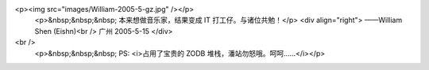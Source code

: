 <p><img src="images/William-2005-5-gz.jpg" /></p>
 <p>&nbsp;&nbsp;&nbsp; 本来想做音乐家，结果变成 IT 打工仔。与诸位共勉！</p>
 <div align="right">
 ——William Shen (Eishn)<br />
 广州 2005-5-15
 </div>
<br />
 <p>&nbsp;&nbsp;&nbsp; PS: <i>占用了宝贵的 ZODB 堆栈，潘站勿怒哦。呵呵……</i></p>